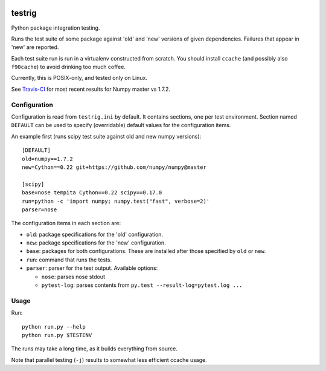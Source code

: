 .. image:: https://travis-ci.org/pv/testrig.png?branch=master
   :target: https://travis-ci.org/pv/testrig/

=======
testrig
=======

Python package integration testing.

Runs the test suite of some package against 'old' and 'new' versions
of given dependencies. Failures that appear in 'new' are reported.

Each test suite run is run in a virtualenv constructed from scratch.
You should install ``ccache`` (and possibly also ``f90cache``) to
avoid drinking too much coffee.

Currently, this is POSIX-only, and tested only on Linux.

See `Travis-CI <https://travis-ci.org/pv/testrig/>`__ for most recent
results for Numpy master vs 1.7.2.

Configuration
-------------

Configuration is read from ``testrig.ini`` by default.  It contains
sections, one per test environment.  Section named ``DEFAULT`` can be
used to specify (overridable) default values for the configuration
items.

An example first (runs scipy test suite against old and new numpy
versions)::

  [DEFAULT]
  old=numpy==1.7.2
  new=Cython==0.22 git+https://github.com/numpy/numpy@master

  [scipy]
  base=nose tempita Cython==0.22 scipy==0.17.0
  run=python -c 'import numpy; numpy.test("fast", verbose=2)'
  parser=nose


The configuration items in each section are:

* ``old``: package specifications for the 'old' configuration.
* ``new``: package specifications for the 'new' configuration.
* ``base``: packages for both configurations. These are installed
  after those specified by ``old`` or ``new``.
* ``run``: command that runs the tests.
* ``parser``: parser for the test output. Available options:

  - ``nose``: parses nose stdout
  - ``pytest-log``: parses contents from ``py.test --result-log=pytest.log ...``

Usage
-----

Run::

    python run.py --help
    python run.py $TESTENV

The runs may take a long time, as it builds everything from source.

Note that parallel testing (``-j``) results to somewhat less efficient
ccache usage.

